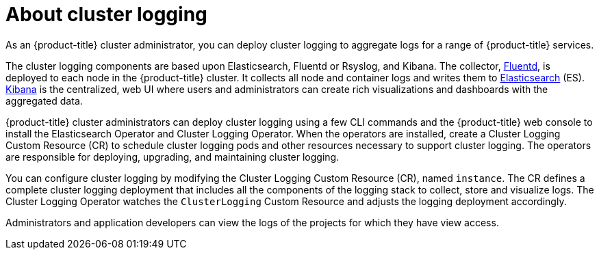 // Module included in the following assemblies:
//
// * logging/efk-logging.adoc

[id="efk-logging-about_{context}"]
= About cluster logging

As an {product-title} cluster administrator, you can deploy cluster logging to
aggregate logs for a range of {product-title} services. 

The cluster logging components are based upon Elasticsearch, Fluentd or Rsyslog, and Kibana.  
The collector, link:http://www.fluentd.org/architecture[Fluentd], is deployed to each node in the {product-title} cluster.  
It collects all node and container logs and writes them to link:https://www.elastic.co/products/elasticsearch[Elasticsearch] (ES).   
link:https://www.elastic.co/guide/en/kibana/current/introduction.html[Kibana] is the centralized, web UI 
where users and administrators can create rich visualizations and dashboards with the aggregated data.

{product-title} cluster administrators can deploy cluster logging using a few CLI commands and the {product-title} 
web console to install the Elasticsearch Operator and Cluster Logging Operator. When the operators are installed, 
create a Cluster Logging Custom Resource (CR) to schedule cluster logging pods and other resources necessary 
to support cluster logging. The operators are responsible for deploying, upgrading, and maintaining cluster logging.

You can configure cluster logging by modifying the Cluster Logging Custom Resource (CR), named `instance`.  
The CR defines a complete cluster logging deployment that includes all the components
of the logging stack to collect, store and visualize logs.  The Cluster Logging Operator watches the `ClusterLogging` 
Custom Resource and adjusts the logging deployment accordingly.

Administrators and application developers can view the logs of the projects for which they have view access. 

